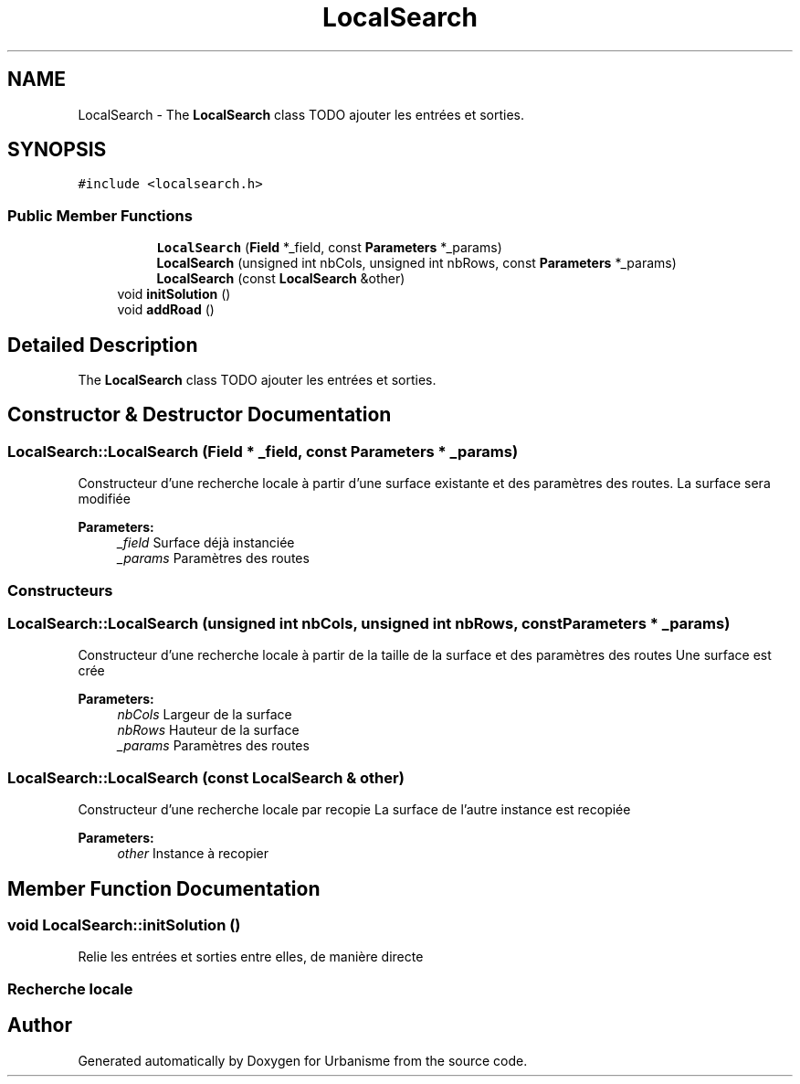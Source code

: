.TH "LocalSearch" 3 "Mon May 2 2016" "Urbanisme" \" -*- nroff -*-
.ad l
.nh
.SH NAME
LocalSearch \- The \fBLocalSearch\fP class TODO ajouter les entrées et sorties\&.  

.SH SYNOPSIS
.br
.PP
.PP
\fC#include <localsearch\&.h>\fP
.SS "Public Member Functions"

.PP
.RI "\fB\fP"
.br

.in +1c
.in +1c
.ti -1c
.RI "\fBLocalSearch\fP (\fBField\fP *_field, const \fBParameters\fP *_params)"
.br
.ti -1c
.RI "\fBLocalSearch\fP (unsigned int nbCols, unsigned int nbRows, const \fBParameters\fP *_params)"
.br
.ti -1c
.RI "\fBLocalSearch\fP (const \fBLocalSearch\fP &other)"
.br
.in -1c
.in -1c
.in +1c
.ti -1c
.RI "void \fBinitSolution\fP ()"
.br
.ti -1c
.RI "void \fBaddRoad\fP ()"
.br
.in -1c
.SH "Detailed Description"
.PP 
The \fBLocalSearch\fP class TODO ajouter les entrées et sorties\&. 
.SH "Constructor & Destructor Documentation"
.PP 
.SS "LocalSearch::LocalSearch (\fBField\fP * _field, const \fBParameters\fP * _params)"
Constructeur d'une recherche locale à partir d'une surface existante et des paramètres des routes\&. La surface sera modifiée 
.PP
\fBParameters:\fP
.RS 4
\fI_field\fP Surface déjà instanciée 
.br
\fI_params\fP Paramètres des routes
.RE
.PP
.SS ""
.PP
Constructeurs 
.SS ""

.SS "LocalSearch::LocalSearch (unsigned int nbCols, unsigned int nbRows, const \fBParameters\fP * _params)"
Constructeur d'une recherche locale à partir de la taille de la surface et des paramètres des routes Une surface est crée 
.PP
\fBParameters:\fP
.RS 4
\fInbCols\fP Largeur de la surface 
.br
\fInbRows\fP Hauteur de la surface 
.br
\fI_params\fP Paramètres des routes 
.RE
.PP

.SS "LocalSearch::LocalSearch (const \fBLocalSearch\fP & other)"
Constructeur d'une recherche locale par recopie La surface de l'autre instance est recopiée 
.PP
\fBParameters:\fP
.RS 4
\fIother\fP Instance à recopier 
.RE
.PP

.SH "Member Function Documentation"
.PP 
.SS "void LocalSearch::initSolution ()"
Relie les entrées et sorties entre elles, de manière directe
.PP
.SS ""
.PP
Recherche locale 
.SS ""


.SH "Author"
.PP 
Generated automatically by Doxygen for Urbanisme from the source code\&.
